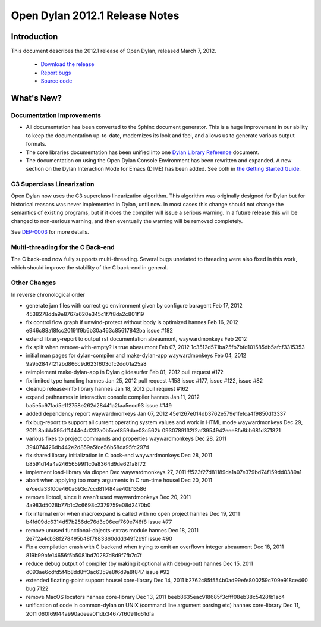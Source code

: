 *******************************
Open Dylan 2012.1 Release Notes
*******************************


Introduction
============

.. TODO: fix release date

This document describes the 2012.1 release of Open Dylan, released
March 7, 2012.

    * `Download the release <http://opendylan.org/download/index.html>`_
    * `Report bugs <https://github.com/dylan-lang/opendylan/issues>`_
    * `Source code <https://github.com/dylan-lang/opendylan/tree/v2012.1>`_

What's New?
===========

Documentation Improvements
--------------------------

* All documentation has been converted to the Sphinx document
  generator.  This is a huge improvement in our ability to keep the
  documentation up-to-date, modernizes its look and feel, and allows
  us to generate various output formats.

* The core libraries documentation has been unified into one `Dylan
  Library Reference
  <http://opendylan.org/documentation/library-reference/index.html>`_
  document.

* The documentation on using the Open Dylan Console Environment has
  been rewritten and expanded.  A new section on the Dylan Interaction
  Mode for Emacs (DIME) has been added.  See both in `the Getting
  Started Guide
  <http://opendylan.org/documentation/getting-started/index.html>`_.


C3 Superclass Linearization
---------------------------

Open Dylan now uses the C3 superclass linearization algorithm.  This
algorithm was originally designed for Dylan but for historical reasons
was never implemented in Dylan, until now.  In most cases this change
should not change the semantics of existing programs, but if it does
the compiler will issue a serious warning.  In a future release this
will be changed to non-serious warning, and then eventually the
warning will be removed completely.

.. TODO: add example of the warning?

See `DEP-0003 <http://opendylan.org/proposals/dep-0003.html>`_ for
more details.


Multi-threading for the C Back-end
----------------------------------

The C back-end now fully supports multi-threading.  Several bugs
unrelated to threading were also fixed in this work, which should
improve the stability of the C back-end in general.

.. TODO: moar details



Other Changes
-------------

.. TODO: elevate more of these to their own section.

In reverse chronological order

* generate jam files with correct gc environment given by configure baragent Feb 17, 2012 4538278dda9e8767a620e345c1f7f8da2c801f19
* fix control flow graph if unwind-protect without body is optimized hannes Feb 16, 2012 e946c88a18fcc20191f9b6b30a463c85617842ba issue #182
* extend library-report to output rst documentation abeaumont, waywardmonkeys Feb 2012
* fix split when remove-with-empty? is true abeaumont Feb 07, 2012 1c3512d571ba25fb7bfd101585db5afcf3315353
* initial man pages for dylan-compiler and make-dylan-app waywardmonkeys Feb 04, 2012 9a9b2847f212bd866c9d623f603dfc2dd01a25a8
* reimplement make-dylan-app in Dylan glidesurfer Feb 01, 2012 pull request #172

* fix limited type handling hannes Jan 25, 2012 pull request #158 issue #177, issue #122, issue #82
* cleanup release-info library hannes Jan 18, 2012 pull request #162
* expand pathnames in interactive console compiler hannes Jan 11, 2012 ba5e5c97fad5e1f2758e262d28441a2faa5ecc93 issue #149
* added dependency report waywardmonkeys Jan 07, 2012 45e1267e014db3762e579e1fefca4f9850df3337

* fix bug-report to support all current operating system values and work in HTML mode waywardmonkeys Dec 29, 2011 8adda595df1444e4d232a0b5cef859dae03c562b 0930789132f2af3954942eee8fa8bb681d371821
* various fixes to project commands and properties waywardmonkeys Dec 28, 2011 394074426db442e2d859a5fce56b58da95fc297d
* fix shared library initialization in C back-end waywardmonkeys Dec 28, 2011 b8591d14a4a24656599f1c0a8364d9de621a8f72
* implement load-library via dlopen Dec waywardmonkeys 27, 2011 ff523f27d81189da1a07e379bd74f159dd0389a1
* abort when applying too many arguments in C run-time housel Dec 20, 2011 e7ceda33f00e460a693c7ccd81f484ae40b13586
* remove libtool, since it wasn't used waywardmonkeys Dec 20, 2011 4a983d5028b77b1c2c6698c2379759e08d2470b0
* fix internal error when macroexpand is called with no open project hannes Dec 19, 2011 b4fd09dc6314d57b256dc76d3c06eef769e746f8 issue #77
* remove unused functional-objects-extras module hannes Dec 18, 2011 2e7f2a4cb38f278495b48f7883360ddd349f2b9f issue #90
* Fix a compilation crash with C backend when trying to emit an overflown integer abeaumont Dec 18, 2011 819b99bfe14656f5b5081bd70287d8d9f7fb7c7f
* reduce debug output of compiler (by making it optional with debug-out) hannes Dec 15, 2011 d093ae6cdfd5f4b8dd8ff3ac6359e8f6d9a8f847 issue #92
* extended floating-point support housel core-library Dec 14, 2011 b2762c85f554b0ad99efe800259c709e918ce460 bug 7122
* remove MacOS locators hannes core-library Dec 13, 2011 beeb8635eac918685f3cfff08eb38c5428fb1ac4
* unification of code in common-dylan on UNIX (command line argument parsing etc) hannes core-library Dec 11, 2011 060f69f44a990adeea0f1db34677f6091fd61dfa

